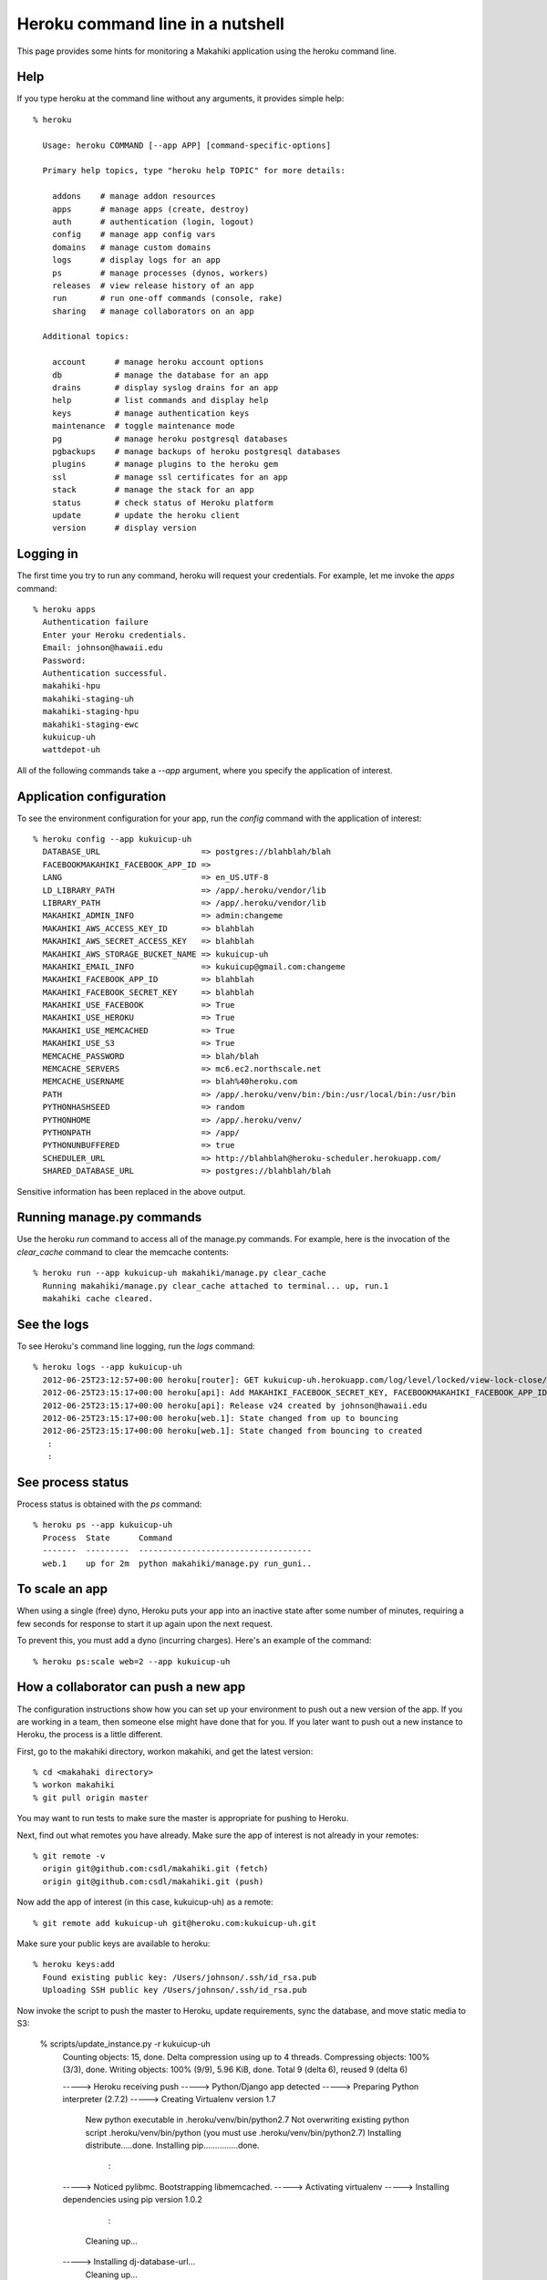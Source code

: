 Heroku command line in a nutshell
=================================

This page provides some hints for monitoring a Makahiki application using the heroku
command line. 

Help
----

If you type heroku at the command line without any arguments, it provides simple help::

  % heroku 
  
    Usage: heroku COMMAND [--app APP] [command-specific-options]
  
    Primary help topics, type "heroku help TOPIC" for more details:
  
      addons    # manage addon resources
      apps      # manage apps (create, destroy)
      auth      # authentication (login, logout)
      config    # manage app config vars
      domains   # manage custom domains
      logs      # display logs for an app
      ps        # manage processes (dynos, workers)
      releases  # view release history of an app
      run       # run one-off commands (console, rake)
      sharing   # manage collaborators on an app
  
    Additional topics:
  
      account      # manage heroku account options
      db           # manage the database for an app
      drains       # display syslog drains for an app
      help         # list commands and display help
      keys         # manage authentication keys
      maintenance  # toggle maintenance mode
      pg           # manage heroku postgresql databases
      pgbackups    # manage backups of heroku postgresql databases
      plugins      # manage plugins to the heroku gem
      ssl          # manage ssl certificates for an app
      stack        # manage the stack for an app
      status       # check status of Heroku platform
      update       # update the heroku client
      version      # display version

Logging in
----------

The first time you try to run any command, heroku will request your credentials. For example, let me
invoke the `apps` command::

  % heroku apps
    Authentication failure
    Enter your Heroku credentials.
    Email: johnson@hawaii.edu
    Password: 
    Authentication successful.
    makahiki-hpu
    makahiki-staging-uh
    makahiki-staging-hpu
    makahiki-staging-ewc
    kukuicup-uh
    wattdepot-uh

All of the following commands take a `--app` argument, where you specify the application
of interest. 

Application configuration
-------------------------

To see the environment configuration for your app, run the `config` command with the
application of interest::

  % heroku config --app kukuicup-uh
    DATABASE_URL                     => postgres://blahblah/blah
    FACEBOOKMAKAHIKI_FACEBOOK_APP_ID => 
    LANG                             => en_US.UTF-8
    LD_LIBRARY_PATH                  => /app/.heroku/vendor/lib
    LIBRARY_PATH                     => /app/.heroku/vendor/lib
    MAKAHIKI_ADMIN_INFO              => admin:changeme
    MAKAHIKI_AWS_ACCESS_KEY_ID       => blahblah
    MAKAHIKI_AWS_SECRET_ACCESS_KEY   => blahblah
    MAKAHIKI_AWS_STORAGE_BUCKET_NAME => kukuicup-uh
    MAKAHIKI_EMAIL_INFO              => kukuicup@gmail.com:changeme
    MAKAHIKI_FACEBOOK_APP_ID         => blahblah
    MAKAHIKI_FACEBOOK_SECRET_KEY     => blahblah
    MAKAHIKI_USE_FACEBOOK            => True
    MAKAHIKI_USE_HEROKU              => True
    MAKAHIKI_USE_MEMCACHED           => True
    MAKAHIKI_USE_S3                  => True
    MEMCACHE_PASSWORD                => blah/blah
    MEMCACHE_SERVERS                 => mc6.ec2.northscale.net
    MEMCACHE_USERNAME                => blah%40heroku.com
    PATH                             => /app/.heroku/venv/bin:/bin:/usr/local/bin:/usr/bin
    PYTHONHASHSEED                   => random
    PYTHONHOME                       => /app/.heroku/venv/
    PYTHONPATH                       => /app/
    PYTHONUNBUFFERED                 => true
    SCHEDULER_URL                    => http://blahblah@heroku-scheduler.herokuapp.com/
    SHARED_DATABASE_URL              => postgres://blahblah/blah

Sensitive information has been replaced in the above output.

Running manage.py commands
--------------------------

Use the heroku `run` command to access all of the manage.py commands.  For example, here
is the invocation of the `clear_cache` command to clear the memcache contents::

  % heroku run --app kukuicup-uh makahiki/manage.py clear_cache
    Running makahiki/manage.py clear_cache attached to terminal... up, run.1
    makahiki cache cleared.

See the logs
------------

To see Heroku's command line logging, run the `logs` command::

  % heroku logs --app kukuicup-uh
    2012-06-25T23:12:57+00:00 heroku[router]: GET kukuicup-uh.herokuapp.com/log/level/locked/view-lock-close/ dyno=web.1 queue=0 wait=0ms service=226ms status=200 bytes=5
    2012-06-25T23:15:17+00:00 heroku[api]: Add MAKAHIKI_FACEBOOK_SECRET_KEY, FACEBOOKMAKAHIKI_FACEBOOK_APP_ID, MAKAHIKI_USE_FACEBOOK config by johnson@hawaii.edu
    2012-06-25T23:15:17+00:00 heroku[api]: Release v24 created by johnson@hawaii.edu
    2012-06-25T23:15:17+00:00 heroku[web.1]: State changed from up to bouncing
    2012-06-25T23:15:17+00:00 heroku[web.1]: State changed from bouncing to created
     :
     :

See process status
------------------

Process status is obtained with the `ps` command::

  % heroku ps --app kukuicup-uh
    Process  State      Command                               
    -------  ---------  ------------------------------------  
    web.1    up for 2m  python makahiki/manage.py run_guni..  

To scale an app
---------------

When using a single (free) dyno, Heroku puts your app into an inactive state after some
number of minutes, requiring a few seconds for response to start it up again upon the next
request. 

To prevent this, you must add a dyno (incurring charges).  Here's an example of the command::

  % heroku ps:scale web=2 --app kukuicup-uh

How a collaborator can push a new app
-------------------------------------

The configuration instructions show how you can set up your environment to push out a new
version of the app.   If you are working in a team, then someone else might have done
that for you.  If you later want to push out a new instance to Heroku, the process
is a little different.

First, go to the makahiki directory, workon makahiki, and get the latest version::

  % cd <makahaki directory>  
  % workon makahiki
  % git pull origin master

You may want to run tests to make sure the master is appropriate for pushing to Heroku.

Next, find out what remotes you have already. Make sure the app of interest is not already in
your remotes::

  % git remote -v 
    origin git@github.com:csdl/makahiki.git (fetch)
    origin git@github.com:csdl/makahiki.git (push)


Now add the app of interest (in this case, kukuicup-uh) as a remote::

  % git remote add kukuicup-uh git@heroku.com:kukuicup-uh.git 

Make sure your public keys are available to heroku::

  % heroku keys:add
    Found existing public key: /Users/johnson/.ssh/id_rsa.pub
    Uploading SSH public key /Users/johnson/.ssh/id_rsa.pub

Now invoke the script to push the master to Heroku, update requirements, sync the
database, and move static media to S3:

  % scripts/update_instance.py -r kukuicup-uh
    Counting objects: 15, done.
    Delta compression using up to 4 threads.
    Compressing objects: 100% (3/3), done.
    Writing objects: 100% (9/9), 5.96 KiB, done.
    Total 9 (delta 6), reused 9 (delta 6)

    -----> Heroku receiving push
    -----> Python/Django app detected
    -----> Preparing Python interpreter (2.7.2)
    -----> Creating Virtualenv version 1.7
       New python executable in .heroku/venv/bin/python2.7
       Not overwriting existing python script .heroku/venv/bin/python (you must use .heroku/venv/bin/python2.7)
       Installing distribute.....done.
       Installing pip...............done.
             :
    -----> Noticed pylibmc. Bootstrapping libmemcached.
    -----> Activating virtualenv
    -----> Installing dependencies using pip version 1.0.2
             :
       Cleaning up...
    -----> Installing dj-database-url...
       Cleaning up...
    -----> Injecting Django settings...
    -----> Discovering process types
           Procfile declares types -> web
    -----> Compiled slug size is 26.1MB
    -----> Launching... done, v37
           http://kukuicup-uh.herokuapp.com deployed to Heroku

    To git@heroku.com:kukuicup-uh.git
       dec36d4..3313850  master -> master

       Running python makahiki/manage.py syncdb attached to terminal... up, run.1
       Syncing...
       Creating tables ...
       Installing custom SQL ...
       Installing indexes ...
       Installed 0 object(s) from 0 fixture(s)

       Synced:
        > apps.lib.avatar
          :
       Migrated:
        - apps.managers.challenge_mgr
          :












  
 



